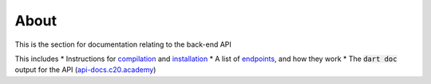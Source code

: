 About
=====

This is the section for documentation relating to the back-end API

This includes
* Instructions for `compilation <compilation.html>`_ and `installation <installation.html>`_
* A list of `endpoints <endpoints.html>`_, and how they work
* The :code:`dart doc` output for the API (`api-docs.c20.academy <https://api-docs.c20.academy/>`_)